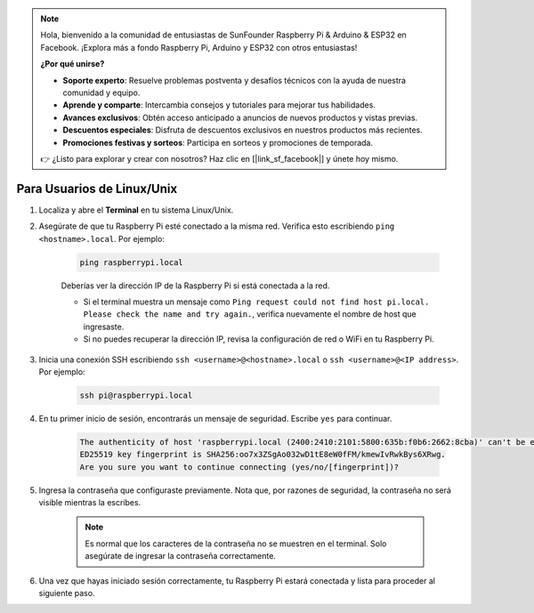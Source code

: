 .. note:: 

    Hola, bienvenido a la comunidad de entusiastas de SunFounder Raspberry Pi & Arduino & ESP32 en Facebook. ¡Explora más a fondo Raspberry Pi, Arduino y ESP32 con otros entusiastas!

    **¿Por qué unirse?**

    - **Soporte experto**: Resuelve problemas postventa y desafíos técnicos con la ayuda de nuestra comunidad y equipo.
    - **Aprende y comparte**: Intercambia consejos y tutoriales para mejorar tus habilidades.
    - **Avances exclusivos**: Obtén acceso anticipado a anuncios de nuevos productos y vistas previas.
    - **Descuentos especiales**: Disfruta de descuentos exclusivos en nuestros productos más recientes.
    - **Promociones festivas y sorteos**: Participa en sorteos y promociones de temporada.

    👉 ¿Listo para explorar y crear con nosotros? Haz clic en [|link_sf_facebook|] y únete hoy mismo.

Para Usuarios de Linux/Unix
=============================

#. Localiza y abre el **Terminal** en tu sistema Linux/Unix.

#. Asegúrate de que tu Raspberry Pi esté conectado a la misma red. Verifica esto escribiendo ``ping <hostname>.local``. Por ejemplo:

    .. code-block::

        ping raspberrypi.local

    Deberías ver la dirección IP de la Raspberry Pi si está conectada a la red.

    * Si el terminal muestra un mensaje como ``Ping request could not find host pi.local. Please check the name and try again.``, verifica nuevamente el nombre de host que ingresaste.
    * Si no puedes recuperar la dirección IP, revisa la configuración de red o WiFi en tu Raspberry Pi.

#. Inicia una conexión SSH escribiendo ``ssh <username>@<hostname>.local`` o ``ssh <username>@<IP address>``. Por ejemplo:

    .. code-block::

        ssh pi@raspberrypi.local

#. En tu primer inicio de sesión, encontrarás un mensaje de seguridad. Escribe ``yes`` para continuar.

    .. code-block::

        The authenticity of host 'raspberrypi.local (2400:2410:2101:5800:635b:f0b6:2662:8cba)' can't be established.
        ED25519 key fingerprint is SHA256:oo7x3ZSgAo032wD1tE8eW0fFM/kmewIvRwkBys6XRwg.
        Are you sure you want to continue connecting (yes/no/[fingerprint])?

#. Ingresa la contraseña que configuraste previamente. Nota que, por razones de seguridad, la contraseña no será visible mientras la escribes.

    .. note::
        Es normal que los caracteres de la contraseña no se muestren en el terminal. Solo asegúrate de ingresar la contraseña correctamente.

#. Una vez que hayas iniciado sesión correctamente, tu Raspberry Pi estará conectada y lista para proceder al siguiente paso.
